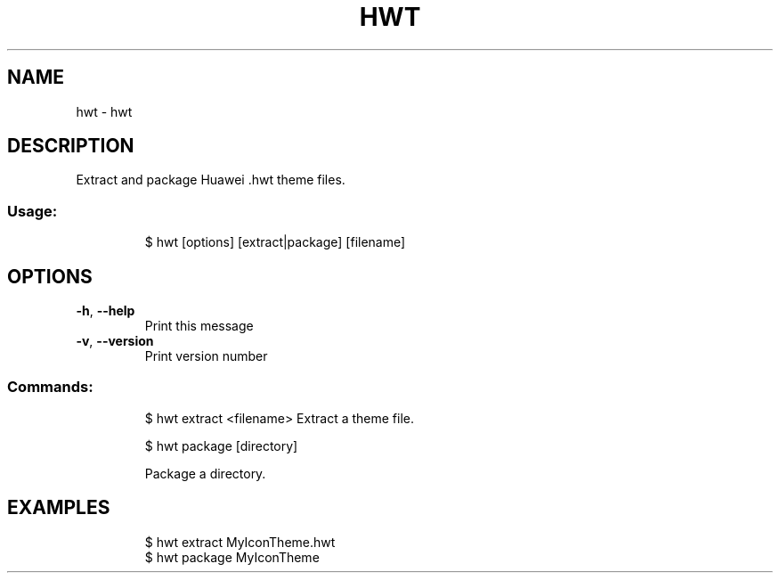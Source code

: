 .\" DO NOT MODIFY THIS FILE!  It was generated by help2man 1.47.8.
.TH HWT "1" "March 2019" "dotfiles" "User Commands"
.SH NAME
hwt \- hwt
.SH DESCRIPTION
Extract and package Huawei .hwt theme files.
.SS "Usage:"
.IP
$ hwt [options] [extract|package] [filename]
.SH OPTIONS
.TP
\fB\-h\fR, \fB\-\-help\fR
Print this message
.TP
\fB\-v\fR, \fB\-\-version\fR
Print version number
.SS "Commands:"
.IP
$ hwt extract <filename>
Extract a theme file.
.IP
\f(CW$ hwt package [directory]\fR
.IP
Package a directory.
.SH EXAMPLES
.IP
\f(CW$ hwt extract MyIconTheme.hwt\fR
.br
\f(CW$ hwt package MyIconTheme\fR
